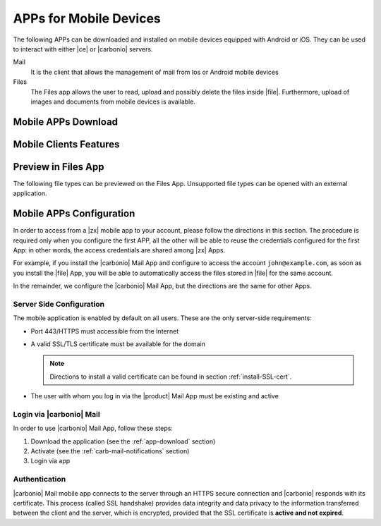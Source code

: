 .. SPDX-FileCopyrightText: 2022 Zextras <https://www.zextras.com/>
..
.. SPDX-License-Identifier: CC-BY-NC-SA-4.0

.. _mobile_apps:

APPs for Mobile Devices
=======================

The following APPs can be downloaded and installed on mobile devices
equipped with Android or iOS. They can be used to interact with either
|ce| or |carbonio| servers.

Mail
   It is the client that allows the management of mail from Ios or
   Android mobile devices

Files
   The Files app allows the user to read, upload and possibly delete
   the files inside |file|. Furthermore, upload of images and
   documents from mobile devices is available.

.. _app-download:

Mobile APPs Download
--------------------

.. tab-set::

   .. tab-item:: Android

      Click on the links to access the App page on Google Play Store:

      * Mail https://play.google.com/store/apps/details?id=com.zextras.iris
      * Files https://play.google.com/store/apps/details?id=com.zextras.files

      It is required that the Android version be equal to or higher
      than **5.0**

   .. tab-item:: iOS

      Click on the links to access the App page on Apple App Store:

      * Mail https://apps.apple.com/app/carbonio-mail/id1490253524
      * Files https://apps.apple.com/app/carbonio-files/id1606750406

      It is required that the iOS version be equal to or higher than
      **14**

.. _mobile-apps-features:

Mobile Clients Features
-----------------------

.. grid:: 1 1 2 2
   :gutter: 3

   .. grid-item-card:: Mail App
      :columns: 6

      |carbonio| Mail is |zx| official and free app for |carbonio| and |ce|
      users and allows you to access all your |carbonio| E-mails, calendars,
      and contacts from your mobile devices.

      These are the main features of the |carbonio| Mail app:

      * Complete e-mail management with default Inbox, Drafts, Junk, and
        Trash folders
      * Send later functionality
      * Customizable swipe actions from the preview of the email
      * Text formatting options
      * Set priorities to the outgoing emails
      * Attachment management
      * Create new folders
      * Manage your settings
      * Manage contacts
      * Full management of calendars and appointments
      * Search for emails or contacts in the unified Search tab
      * Dark theme
      * Tag e-mails

   .. grid-item-card:: Files App
      :columns: 6

      The |file| App is |zx| official and free app for |product| users,
      which allows to manage files and documents on |file| and share them
      with colleagues.

      The main features of the |carbonio| Files App are:

      * Securely access any file or folder in |file| from your smartphone
      * Move, copy, and delete files or folders
      * Upload new files
      * Edit file’s metadata (name, description)
      * Access shared files and folder
      * Manage trash folder
      * Manage links for sharing files and folders
      * UI support for tablets
      * Preview of multimedia files directly into the app

.. _mobile-files-preview:

Preview in Files App
--------------------

The following file types can be previewed on the Files
App. Unsupported file types can be opened with an external
application.

.. grid:: 1 1 2 2
   :gutter: 3

   .. grid-item-card:: iOS
      :columns: 6

      * iWork
      * Microsoft Office Documents
      * RTF documents
      * PDF
      * Images / Video / Audio files
      * TXT 
      * OpenDocument (odt, ods, odp)
      
   .. grid-item-card:: Android
      :columns: 6

      * PDF
      * Images / Video / Audio files
      * TXT (coming soon)
      * OpenDocument (coming soon)
      
.. _mobile-apps-conf:

Mobile APPs Configuration
-------------------------

In order to access from a |zx| mobile app to your account, please
follow the directions in this section. The procedure is required only
when you configure the first APP, all the other will be able to reuse
the credentials configured for the first App: in other words, the
access credentials are shared among |zx| Apps.

For example, if you install the |carbonio| Mail App and configure to
access the account ``john@example.com``, as soon as you install the
|file| App, you will be able to automatically access the files stored
in |file| for the same account.

In the remainder, we configure the |carbonio| Mail App, but the
directions are the same for other Apps.

Server Side Configuration
~~~~~~~~~~~~~~~~~~~~~~~~~

The mobile application is enabled by default on all users.
These are the only server-side requirements:

* Port 443/HTTPS must accessible from the Internet

* A valid SSL/TLS certificate must be available for the domain

  .. note:: Directions to install a valid certificate can be found in
     section :ref:`install-SSL-cert`.

* The user with whom you log in via the |product| Mail App must be
  existing and active

.. _carb-mail-login:

Login via |carbonio| Mail
~~~~~~~~~~~~~~~~~~~~~~~~~

In order to use |carbonio| Mail App, follow these steps:

#. Download the application (see the :ref:`app-download`
   section)

#. Activate  (see the :ref:`carb-mail-notifications`  section)

#. Login via app

.. grid::
   :gutter: 3

   .. grid-item::
      :columns: 2

   .. grid-item::
      :columns: 3

      .. _fig-carb-mail-login:

      .. figure:: /img/login.png
         :width: 90%

         Login screen of |carbonio| Mail app.

   .. grid-item::
      :columns: 4

      In order to login, in :numref:`fig-carb-mail-login` provide  the
      following date:

      * E-mail account name

      * Password

      * Server name, which must match the FQDN. It's not necessary to
        enter the port number as 443 / HTTPS is set by default.

   .. grid-item::
      :columns: 3



.. _carb-mail-auth:

Authentication
~~~~~~~~~~~~~~

|carbonio| Mail mobile app connects to the server through an HTTPS
secure connection and |carbonio| responds with its certificate.  This
process (called SSL handshake) provides data integrity and data
privacy to the information transferred between the client and the
server, which is encrypted, provided that the SSL certificate is
**active and not expired**.

